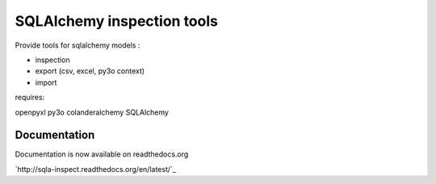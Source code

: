 ============================
SQLAlchemy inspection tools
============================

Provide tools for sqlalchemy models :

* inspection
* export (csv, excel, py3o context)
* import

requires:

openpyxl
py3o
colanderalchemy
SQLAlchemy

Documentation
--------------

Documentation is now available on readthedocs.org

`http://sqla-inspect.readthedocs.org/en/latest/`_


